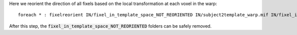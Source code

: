 Here we reorient the direction of all fixels based on the local transformation at each voxel in the warp::

    foreach * : fixelreorient IN/fixel_in_template_space_NOT_REORIENTED IN/subject2template_warp.mif IN/fixel_in_template_space
    
After this step, the :code:`fixel_in_template_space_NOT_REORIENTED` folders can be safely removed.
